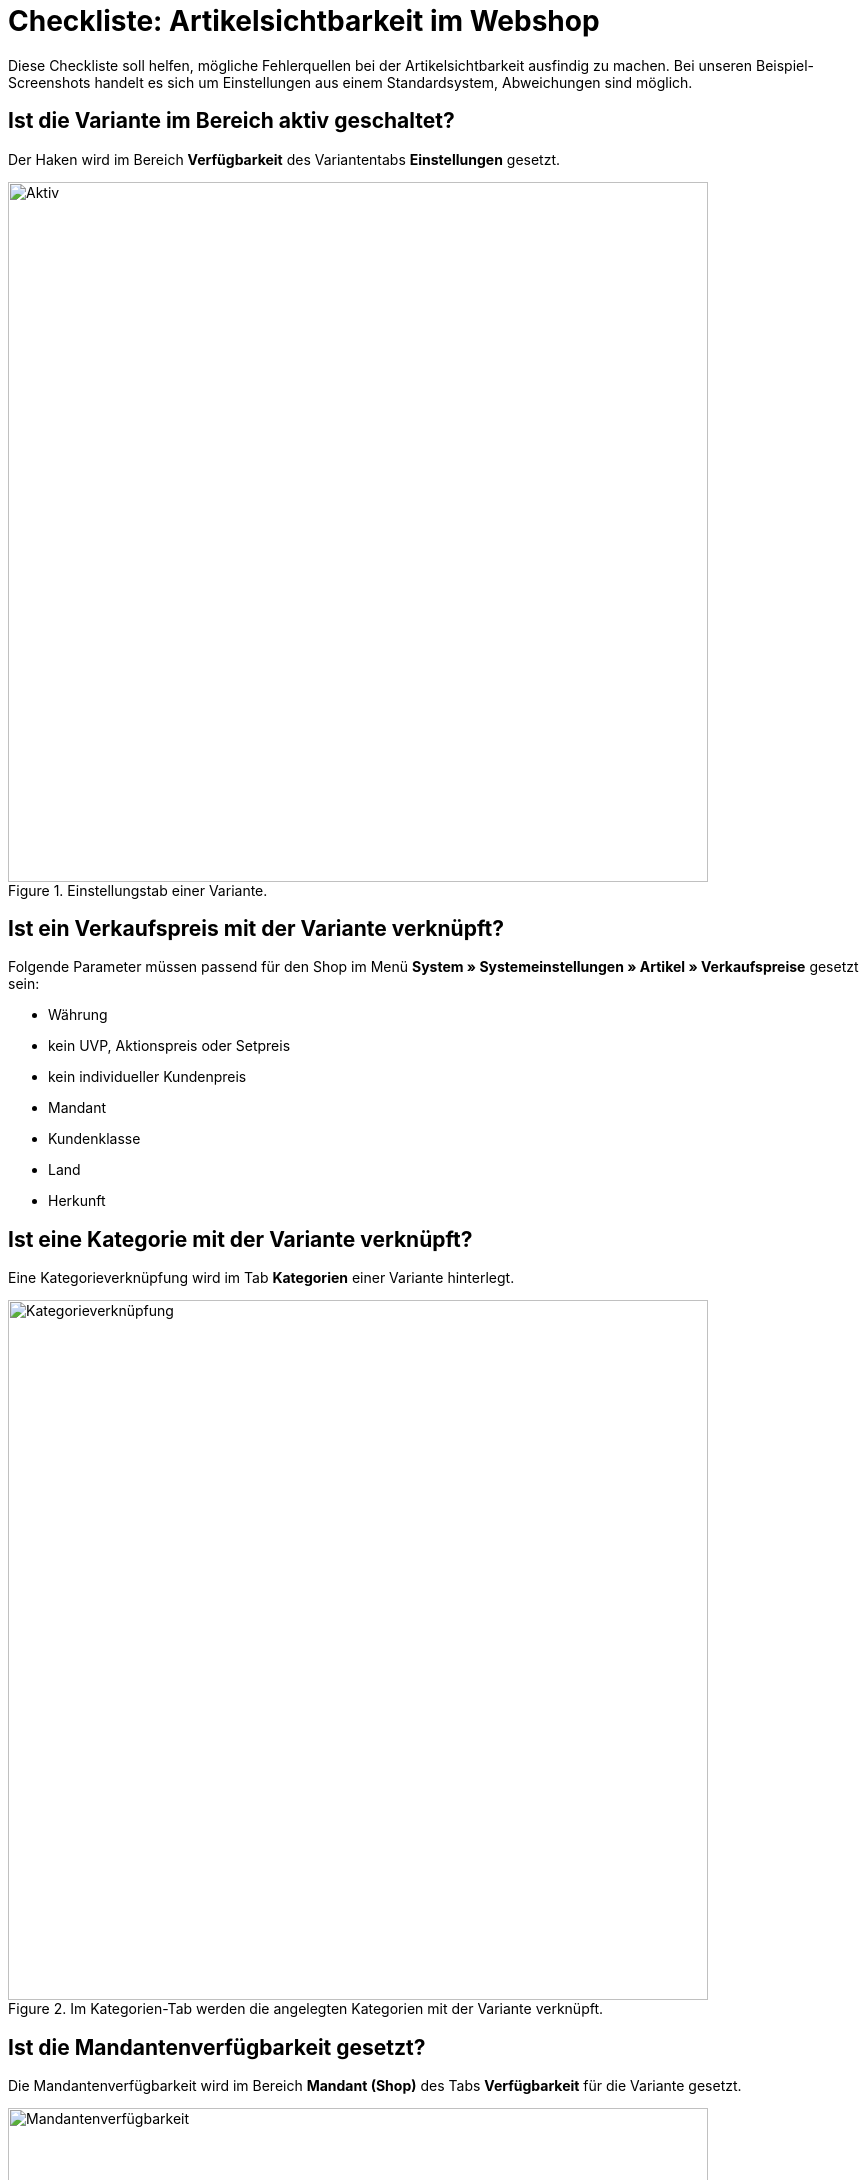 = Checkliste: Artikelsichtbarkeit im Webshop
:lang: de
:keywords: Webshop, Mandant, Artikel, Sichtbarkeit, Verfügbarkeit
:position: 1

Diese Checkliste soll helfen, mögliche Fehlerquellen bei der Artikelsichtbarkeit ausfindig zu machen. Bei unseren Beispiel-Screenshots handelt es sich um Einstellungen aus einem Standardsystem, Abweichungen sind möglich.

== Ist die Variante im Bereich aktiv geschaltet? +

Der Haken wird im Bereich *Verfügbarkeit* des Variantentabs *Einstellungen* gesetzt.

.Einstellungstab einer Variante.

image::_best-practices/Item/Artikel/assets/Checkliste_Artikel_aktiv.png[Aktiv,700]

== Ist ein Verkaufspreis mit der Variante verknüpft? +

Folgende Parameter müssen passend für den Shop im Menü *System » Systemeinstellungen » Artikel » Verkaufspreise* gesetzt sein:

** Währung
** kein UVP, Aktionspreis oder Setpreis
** kein individueller Kundenpreis
** Mandant
** Kundenklasse
** Land
** Herkunft

== Ist eine Kategorie mit der Variante verknüpft? +

Eine Kategorieverknüpfung wird im Tab *Kategorien* einer Variante hinterlegt.

.Im Kategorien-Tab werden die angelegten Kategorien mit der Variante verknüpft.

image::_best-practices/Item/Artikel/assets/Checkliste_Artikel_Kategorieverknuepfung.png[Kategorieverknüpfung,700]

== Ist die Mandantenverfügbarkeit gesetzt? +

Die Mandantenverfügbarkeit wird im Bereich *Mandant (Shop)* des Tabs *Verfügbarkeit* für die Variante gesetzt.

.Bei Mandantenverfügbarkeit auf automatische Webshopsichtbarkeit achten.

image::_best-practices/Item/Artikel/assets/Checkliste_Artikel_Mandantenverfuegbarkeit.png[Mandantenverfügbarkeit,700]

== Haben die Varianten positiven Netto-Warenbestand?


Auf die Bestandsbeschränkung achten!

Der o.g. Punkt gilt nur, wenn die Varianten auf Netto-Warenbestand beschränkt sind.
Führt man keinen Bestand oder nutzt keine Beschränkung, brauchen die Varianten keinen positiven Netto-Warenbestand.


== Sind die Verfügbarkeiten für den Shop aktiviert? +

Sie müssen im Menü *System » Systemeinstellungen » Mandant » Standard Shop » Artikelansichten » Einstellungen* gesetzt werden.

.Die Verfügbarkeiten werden in diesem Bereich für den Shop aktiviert.

image::_best-practices/Item/Artikel/assets/Checkliste_Artikel_Verfuegbarkeit.png[Verfügbarkeit,700]

[IMPORTANT]
.Cache
====
Wenn die Varianten richtig konfiguriert sind, kann es Cache-bedingt dennoch bis zu einer Stunde dauern, bis Artikel im Webshop sichtbar sind.
====
